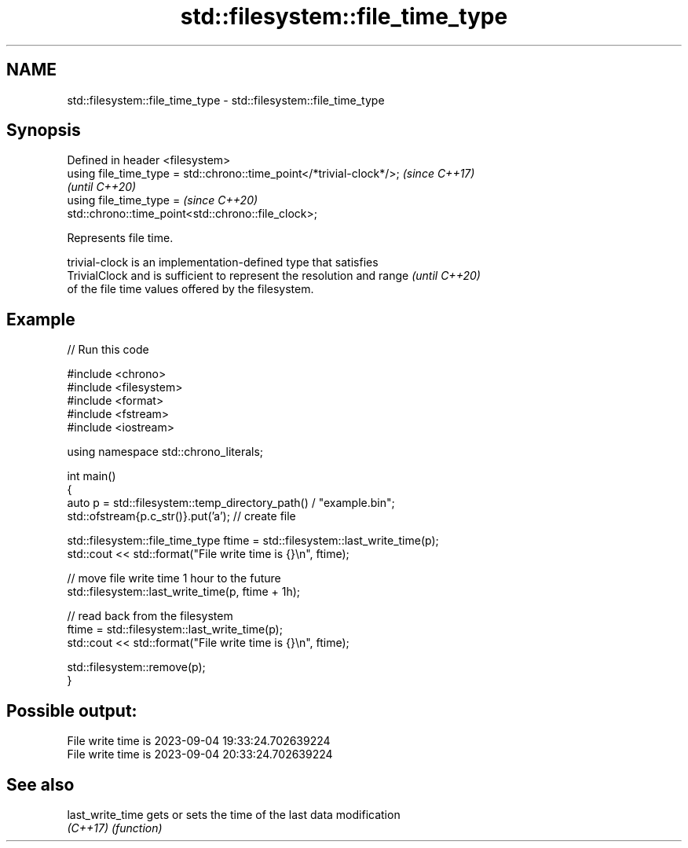 .TH std::filesystem::file_time_type 3 "2024.06.10" "http://cppreference.com" "C++ Standard Libary"
.SH NAME
std::filesystem::file_time_type \- std::filesystem::file_time_type

.SH Synopsis
   Defined in header <filesystem>
   using file_time_type = std::chrono::time_point</*trivial-clock*/>;     \fI(since C++17)\fP
                                                                          \fI(until C++20)\fP
   using file_time_type =                                                 \fI(since C++20)\fP
   std::chrono::time_point<std::chrono::file_clock>;

   Represents file time.

   trivial-clock is an implementation-defined type that satisfies
   TrivialClock and is sufficient to represent the resolution and range   \fI(until C++20)\fP
   of the file time values offered by the filesystem.

.SH Example


// Run this code

 #include <chrono>
 #include <filesystem>
 #include <format>
 #include <fstream>
 #include <iostream>

 using namespace std::chrono_literals;

 int main()
 {
     auto p = std::filesystem::temp_directory_path() / "example.bin";
     std::ofstream{p.c_str()}.put('a'); // create file

     std::filesystem::file_time_type ftime = std::filesystem::last_write_time(p);
     std::cout << std::format("File write time is {}\\n", ftime);

     // move file write time 1 hour to the future
     std::filesystem::last_write_time(p, ftime + 1h);

     // read back from the filesystem
     ftime = std::filesystem::last_write_time(p);
     std::cout << std::format("File write time is {}\\n", ftime);

     std::filesystem::remove(p);
 }

.SH Possible output:

 File write time is 2023-09-04 19:33:24.702639224
 File write time is 2023-09-04 20:33:24.702639224

.SH See also

   last_write_time gets or sets the time of the last data modification
   \fI(C++17)\fP         \fI(function)\fP
